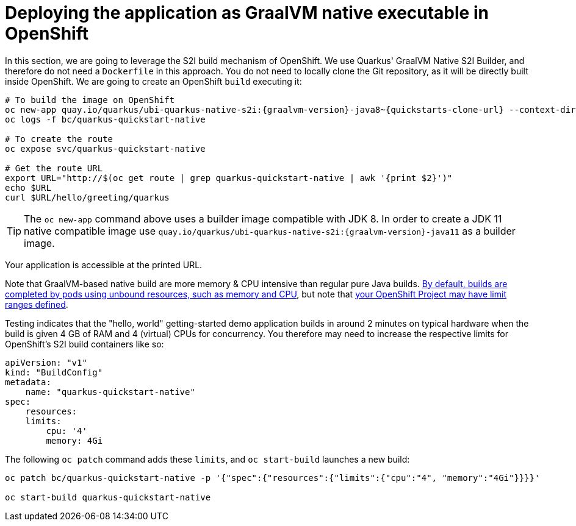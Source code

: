 ifdef::context[:parent-context: {context}]
[id="deploying-the-application-as-graalvm-native-executable-in-openshift_{context}"]
= Deploying the application as GraalVM native executable in OpenShift
:context: deploying-the-application-as-graalvm-native-executable-in-openshift

In this section, we are going to leverage the S2I build mechanism of OpenShift.
We use Quarkus' GraalVM Native S2I Builder, and therefore do not need a `Dockerfile` in this approach.
You do not need to locally clone the Git repository, as it will be directly built inside OpenShift.
We are going to create an OpenShift `build` executing it:

[source,shell,subs="attributes"]
----
# To build the image on OpenShift
oc new-app quay.io/quarkus/ubi-quarkus-native-s2i:{graalvm-version}-java8~{quickstarts-clone-url} --context-dir=getting-started --name=quarkus-quickstart-native
oc logs -f bc/quarkus-quickstart-native

# To create the route
oc expose svc/quarkus-quickstart-native

# Get the route URL
export URL="http://$(oc get route | grep quarkus-quickstart-native | awk '{print $2}')"
echo $URL
curl $URL/hello/greeting/quarkus
----

[TIP,textlabel="Tip",name="tip"]
====
The `oc new-app` command above uses a builder image compatible with JDK 8.
In order to create a JDK 11 native compatible image use `quay.io/quarkus/ubi-quarkus-native-s2i:{graalvm-version}-java11` as a builder image.
====

Your application is accessible at the printed URL.

Note that GraalVM-based native build are more memory & CPU intensive than regular pure Java builds.
https://docs.openshift.com/container-platform/3.11/dev_guide/builds/advanced_build_operations.html[By default, builds are completed by pods using unbound resources, such as memory and CPU],
but note that https://docs.openshift.com/container-platform/3.11/admin_guide/limits.html#admin-guide-limits[your OpenShift Project may have limit ranges defined].

Testing indicates that the "hello, world" getting-started demo application builds in around 2 minutes on typical hardware when the build is given 4 GB of RAM and 4 (virtual) CPUs for concurrency. You therefore may need to increase the respective limits for OpenShift's S2I build containers like so:

[source,yaml]
----
apiVersion: "v1"
kind: "BuildConfig"
metadata:
    name: "quarkus-quickstart-native"
spec:
    resources:
    limits:
        cpu: '4'
        memory: 4Gi
----

The following `oc patch` command adds these `limits`, and `oc start-build` launches a new build:

[source,shell]
----
oc patch bc/quarkus-quickstart-native -p '{"spec":{"resources":{"limits":{"cpu":"4", "memory":"4Gi"}}}}'

oc start-build quarkus-quickstart-native
----


ifdef::parent-context[:context: {parent-context}]
ifndef::parent-context[:!context:]